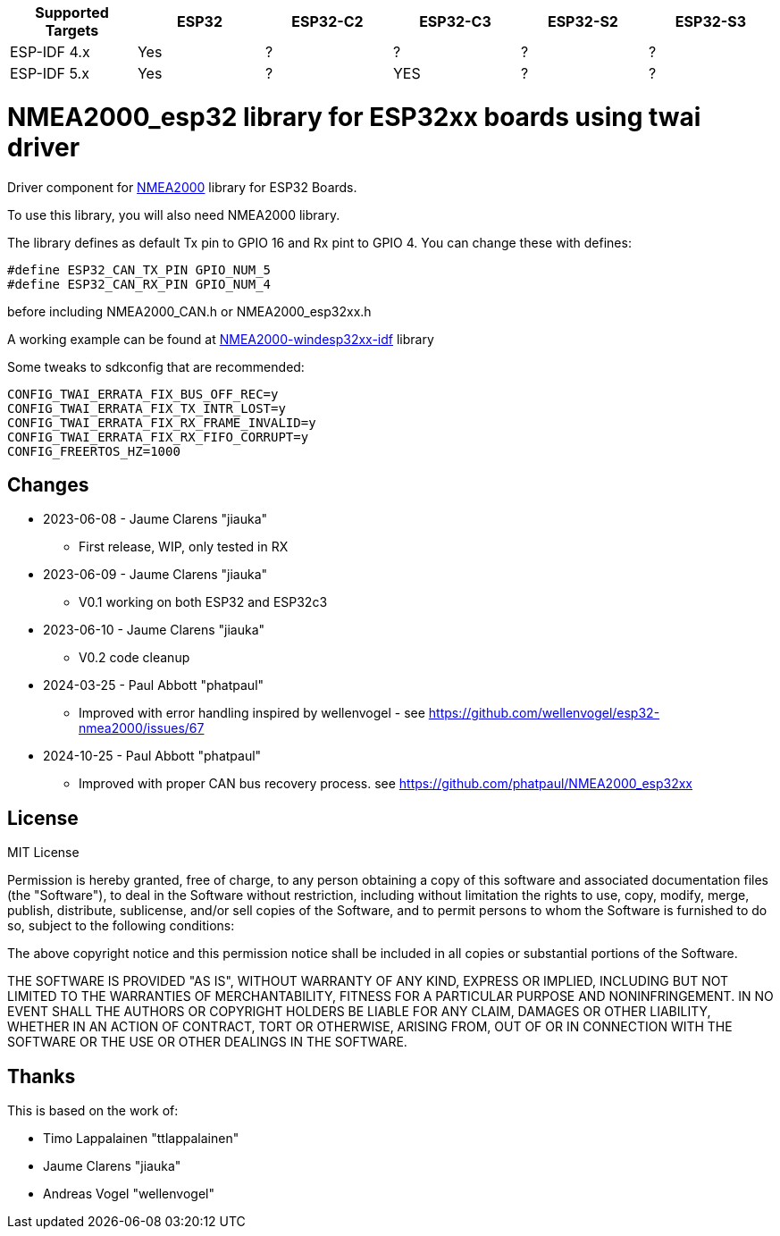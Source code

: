[cols="1,1,1,1,1,1"]
|===
|Supported Targets |ESP32 |ESP32-C2 |ESP32-C3 |ESP32-S2 |ESP32-S3

|ESP-IDF 4.x | Yes |?|?|?|?
|ESP-IDF 5.x | Yes |?|YES|?|?
|===


= NMEA2000_esp32 library for ESP32xx boards using twai driver =

Driver component for https://github.com/ttlappalainen/NMEA2000[NMEA2000] library for ESP32 Boards.

To use this library, you will also need NMEA2000 library.

The library defines as default Tx pin to GPIO 16 and Rx pint to GPIO 4. You can 
change these with defines:

  #define ESP32_CAN_TX_PIN GPIO_NUM_5
  #define ESP32_CAN_RX_PIN GPIO_NUM_4

before including NMEA2000_CAN.h or NMEA2000_esp32xx.h

A working example can be found at https://github.com/jiauka/NMEA2000-windesp32xx-idf[NMEA2000-windesp32xx-idf] library

Some tweaks to sdkconfig that are recommended:

  CONFIG_TWAI_ERRATA_FIX_BUS_OFF_REC=y
  CONFIG_TWAI_ERRATA_FIX_TX_INTR_LOST=y
  CONFIG_TWAI_ERRATA_FIX_RX_FRAME_INVALID=y
  CONFIG_TWAI_ERRATA_FIX_RX_FIFO_CORRUPT=y
  CONFIG_FREERTOS_HZ=1000

== Changes ==

 * 2023-06-08 - Jaume Clarens "jiauka"
  - First release, WIP, only tested in RX
 * 2023-06-09 - Jaume Clarens "jiauka"
  - V0.1 working on both ESP32 and ESP32c3
 * 2023-06-10 - Jaume Clarens "jiauka"
  - V0.2 code cleanup
 * 2024-03-25 - Paul Abbott "phatpaul"
  - Improved with error handling inspired by wellenvogel - see https://github.com/wellenvogel/esp32-nmea2000/issues/67
 * 2024-10-25 - Paul Abbott "phatpaul"
  - Improved with proper CAN bus recovery process. see https://github.com/phatpaul/NMEA2000_esp32xx

== License ==

MIT License

Permission is hereby granted, free of charge, to any person obtaining a copy of
this software and associated documentation files (the "Software"), to deal in
the Software without restriction, including without limitation the rights to use,
copy, modify, merge, publish, distribute, sublicense, and/or sell copies of the
Software, and to permit persons to whom the Software is furnished to do so,
subject to the following conditions:

The above copyright notice and this permission notice shall be included in all
copies or substantial portions of the Software.

THE SOFTWARE IS PROVIDED "AS IS", WITHOUT WARRANTY OF ANY KIND, EXPRESS OR IMPLIED,
INCLUDING BUT NOT LIMITED TO THE WARRANTIES OF MERCHANTABILITY, FITNESS FOR A
PARTICULAR PURPOSE AND NONINFRINGEMENT. IN NO EVENT SHALL THE AUTHORS OR COPYRIGHT
HOLDERS BE LIABLE FOR ANY CLAIM, DAMAGES OR OTHER LIABILITY, WHETHER IN AN ACTION OF
CONTRACT, TORT OR OTHERWISE, ARISING FROM, OUT OF OR IN CONNECTION WITH THE SOFTWARE
OR THE USE OR OTHER DEALINGS IN THE SOFTWARE.

== Thanks ==
This is based on the work of:

 - Timo Lappalainen "ttlappalainen"
 - Jaume Clarens "jiauka"
 - Andreas Vogel "wellenvogel"